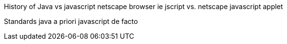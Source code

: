 

History of Java vs javascript
netscape browser
ie jscript vs. netscape javascript
applet








Standards
java a priori
javascript de facto
